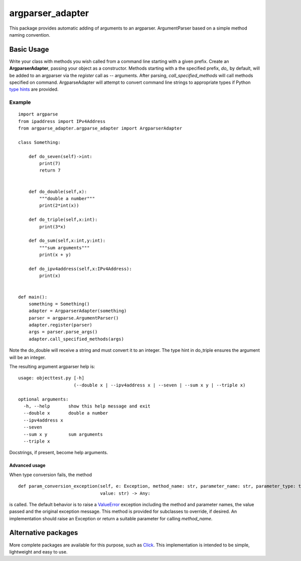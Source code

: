 argparser_adapter
=================

This package provides automatic adding of arguments to an argparser. ArgumentParser
based on a simple method naming convention.

Basic Usage
-----------

Write your class with methods you wish called from a command line starting with a given prefix.
Create an **ArgparserAdapter**, passing your object as a constructor. Methods starting with a the
specified prefix, *do_* by default, will be added to an argparser via the *register* call as -- arguments. After parsing,
*call_specified_methods* will call methods specified on command. ArgparseAdapter will
attempt to convert command line strings to appropriate types if Python `type hints`_ are
provided.

Example
~~~~~~~

::

    import argparse
    from ipaddress import IPv4Address
    from argparse_adapter.argparse_adapter import ArgparserAdapter

    class Something:

        def do_seven(self)->int:
            print(7)
            return 7


        def do_double(self,x):
            """double a number"""
            print(2*int(x))

        def do_triple(self,x:int):
            print(3*x)

        def do_sum(self,x:int,y:int):
            """sum arguments"""
            print(x + y)

        def do_ipv4address(self,x:IPv4Address):
            print(x)


    def main():
        something = Something()
        adapter = ArgparserAdapter(something)
        parser = argparse.ArgumentParser()
        adapter.register(parser)
        args = parser.parse_args()
        adapter.call_specified_methods(args)


Note the do_double will receive a string and must convert it to an integer. The
type hint in do_triple ensures the argument will be an integer.

The resulting argument argparser help is:

::

    usage: objecttest.py [-h]
                         (--double x | --ipv4address x | --seven | --sum x y | --triple x)

    optional arguments:
      -h, --help       show this help message and exit
      --double x       double a number
      --ipv4address x
      --seven
      --sum x y        sum arguments
      --triple x

Docstrings, if present, become help arguments.

Advanced usage
______________
When type conversion fails, the method

::

    def param_conversion_exception(self, e: Exception, method_name: str, parameter_name: str, parameter_type: type,
                                   value: str) -> Any:

is called. The default behavior is to raise a ValueError_ exception including the method and parameter names, the value
passed and the original exception message. This method is provided for subclasses to override,
if desired. An implementation should raise an Exception or return a suitable parameter for
calling *method_name*.

Alternative packages
--------------------
More complete packages are available for this purpose, such as Click_. This implementation is
intended to be simple, lightweight and easy to use.

.. _type hints: https://docs.python.org/3/library/typing.html
.. _ValueError: https://docs.python.org/3/library/exceptions.html#ValueError
.. _Click: https://click.palletsprojects.com/

